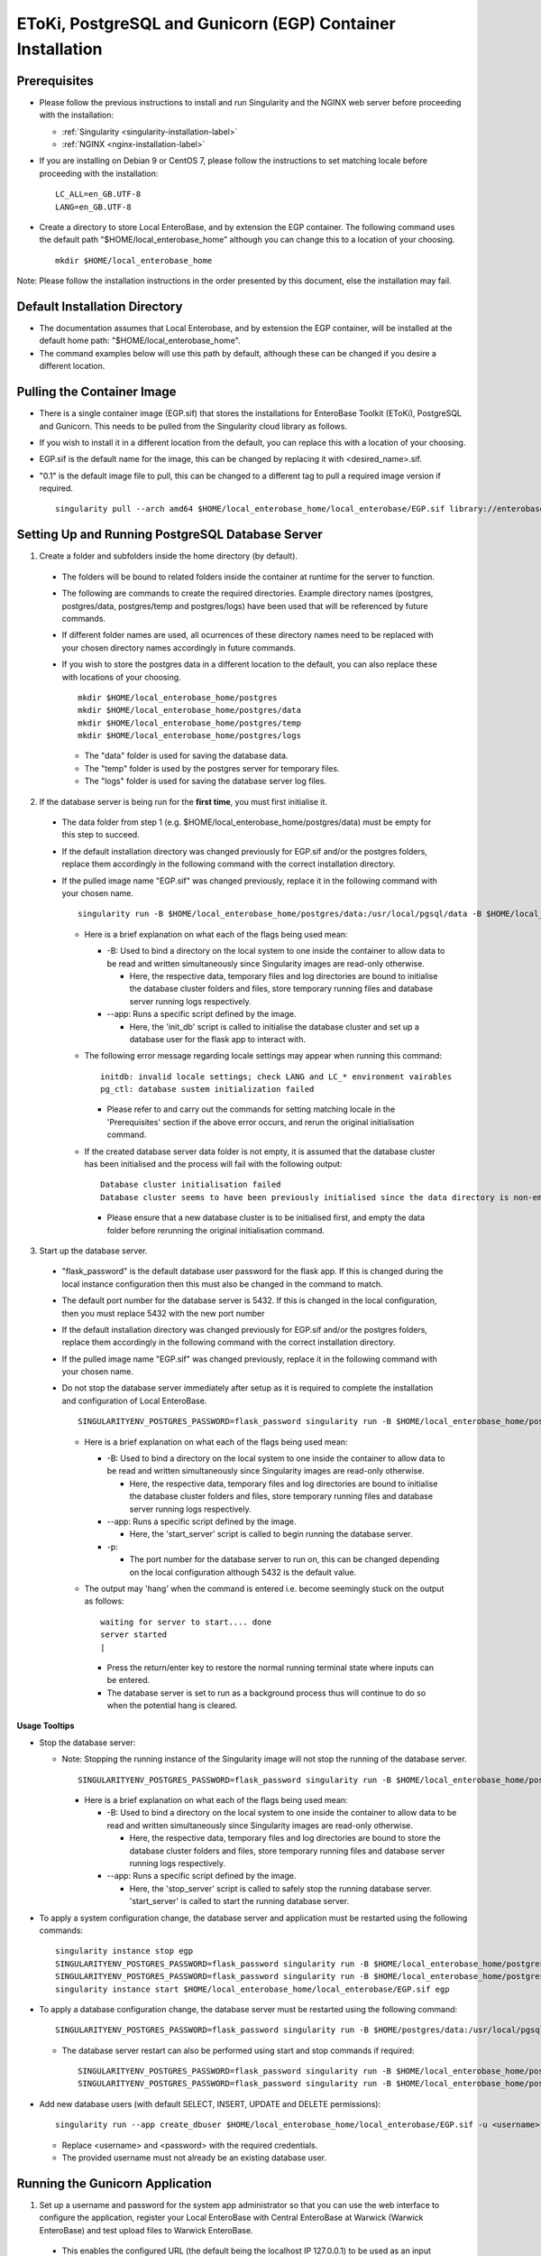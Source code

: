 EToKi, PostgreSQL and Gunicorn (EGP) Container Installation
------------------------------------------------------------

Prerequisites
==============

* Please follow the previous instructions to install and run Singularity and the NGINX web server before proceeding with the installation:

  * :ref:`Singularity <singularity-installation-label>`
  * :ref:`NGINX <nginx-installation-label>`

* If you are installing on Debian 9 or CentOS 7, please follow the instructions to set matching locale before proceeding with the installation:

  ::

    LC_ALL=en_GB.UTF-8
    LANG=en_GB.UTF-8

* Create a directory to store Local EnteroBase, and by extension the EGP container. The following command uses the default path "$HOME/local_enterobase_home" although you can change this to a location of your choosing.

  ::

    mkdir $HOME/local_enterobase_home

Note: Please follow the installation instructions in the order presented by this document, else the installation may fail.

Default Installation Directory
===============================

* The documentation assumes that Local Enterobase, and by extension the EGP container, will be installed at the default home path: "$HOME/local_enterobase_home".
* The command examples below will use this path by default, although these can be changed if you desire a different location.

Pulling the Container Image
=============================

* There is a single container image (EGP.sif) that stores the installations for EnteroBase Toolkit (EToKi), PostgreSQL and Gunicorn. This needs to be pulled from the Singularity cloud library as follows.
* If you wish to install it in a different location from the default, you can replace this with a location of your choosing.
* EGP.sif is the default name for the image, this can be changed by replacing it with <desired_name>.sif.
* "0.1" is the default image file to pull, this can be changed to a different tag to pull a required image version if required.

  ::

    singularity pull --arch amd64 $HOME/local_enterobase_home/local_enterobase/EGP.sif library://enterobase/default/egp:0.1

Setting Up and Running PostgreSQL Database Server
=================================================

1. Create a folder and subfolders inside the home directory (by default).

  * The folders will be bound to related folders inside the container at runtime for the server to function.
  * The following are commands to create the required directories. Example directory names (postgres, postgres/data, postgres/temp and postgres/logs) have been used that will be referenced by future commands.
  * If different folder names are used, all ocurrences of these directory names need to be replaced with your chosen directory names accordingly in future commands.
  * If you wish to store the postgres data in a different location to the default, you can also replace these with locations of your choosing.

    ::

      mkdir $HOME/local_enterobase_home/postgres
      mkdir $HOME/local_enterobase_home/postgres/data
      mkdir $HOME/local_enterobase_home/postgres/temp
      mkdir $HOME/local_enterobase_home/postgres/logs

    * The "data" folder is used for saving the database data.
    * The "temp" folder is used by the postgres server for temporary files.
    * The "logs" folder is used for saving the database server log files.

2. If the database server is being run for the **first time**, you must first initialise it.

  * The data folder from step 1 (e.g. $HOME/local_enterobase_home/postgres/data) must be empty for this step to succeed.
  * If the default installation directory was changed previously for EGP.sif and/or the postgres folders, replace them accordingly in the following command with the correct installation directory.
  * If the pulled image name "EGP.sif" was changed previously, replace it in the following command with your chosen name.

    ::

      singularity run -B $HOME/local_enterobase_home/postgres/data:/usr/local/pgsql/data -B $HOME/local_enterobase_home/postgres/temp:/var/run/postgresql/ -B $HOME/local_enterobase_home/postgres/logs:/usr/local/pgsql/logs --app init_db $HOME/local_enterobase_home/local_enterobase/EGP.sif

    * Here is a brief explanation on what each of the flags being used mean:

      * -B: Used to bind a directory on the local system to one inside the container to allow data to be read and written simultaneously since Singularity images are read-only otherwise.

        * Here, the respective data, temporary files and log directories are bound to initialise the database cluster folders and files, store temporary running files and database server running logs respectively.

      * --app: Runs a specific script defined by the image.

        * Here, the 'init_db' script is called to initialise the database cluster and set up a database user for the flask app to interact with.

    * The following error message regarding locale settings may appear when running this command:

      ::

        initdb: invalid locale settings; check LANG and LC_* environment vairables
        pg_ctl: database sustem initialization failed

      * Please refer to and carry out the commands for setting matching locale in the 'Prerequisites' section if the above error occurs, and rerun the original initialisation command.

    * If the created database server data folder is not empty, it is assumed that the database cluster has been initialised and the process will fail with the following output:

      ::

        Database cluster initialisation failed
        Database cluster seems to have been previously initialised since the data directory is non-empty

      * Please ensure that a new database cluster is to be initialised first, and empty the data folder before rerunning the original initialisation command.

3. Start up the database server.

  * "flask_password" is the default database user password for the flask app. If this is changed during the local instance configuration then this must also be changed in the command to match.
  * The default port number for the database server is 5432. If this is changed in the local configuration, then you must replace 5432 with the new port number
  * If the default installation directory was changed previously for EGP.sif and/or the postgres folders, replace them accordingly in the following command with the correct installation directory.
  * If the pulled image name "EGP.sif" was changed previously, replace it in the following command with your chosen name.
  * Do not stop the database server immediately after setup as it is required to complete the installation and configuration of Local EnteroBase.

    ::

      SINGULARITYENV_POSTGRES_PASSWORD=flask_password singularity run -B $HOME/local_enterobase_home/postgres/data:/usr/local/pgsql/data -B $HOME/local_enterobase_home/postgres/temp:/var/run/postgresql/ -B $HOME/local_enterobase_home/postgres/logs:/usr/local/pgsql/logs --app start_server $HOME/local_enterobase_home/local_enterobase/EGP.sif -p 5432

    * Here is a brief explanation on what each of the flags being used mean:

      * -B: Used to bind a directory on the local system to one inside the container to allow data to be read and written simultaneously since Singularity images are read-only otherwise.

        * Here, the respective data, temporary files and log directories are bound to initialise the database cluster folders and files, store temporary running files and database server running logs respectively.

      * --app: Runs a specific script defined by the image.

        * Here, the 'start_server' script is called to begin running the database server.

      * -p:

        * The port number for the database server to run on, this can be changed depending on the local configuration although 5432 is the default value.

    * The output may 'hang' when the command is entered i.e. become seemingly stuck on the output as follows:

      ::

        waiting for server to start.... done
        server started
        |

      * Press the return/enter key to restore the normal running terminal state where inputs can be entered.
      * The database server is set to run as a background process thus will continue to do so when the potential hang is cleared.

**Usage Tooltips**

* Stop the database server:

  * Note: Stopping the running instance of the Singularity image will not stop the running of the database server.

    ::

      SINGULARITYENV_POSTGRES_PASSWORD=flask_password singularity run -B $HOME/local_enterobase_home/postgres/data:/usr/local/pgsql/data -B $HOME/local_enterobase_home/postgres/temp:/var/run/postgresql/ -B $HOME/local_enterobase_home/postgres/logs:/usr/local/pgsql/logs --app stop_server $HOME/local_enterobase_home/local_enterobase/EGP.sif

    * Here is a brief explanation on what each of the flags being used mean:

      * -B: Used to bind a directory on the local system to one inside the container to allow data to be read and written simultaneously since Singularity images are read-only otherwise.

        * Here, the respective data, temporary files and log directories are bound to store the database cluster folders and files, store temporary running files and database server running logs respectively.

      * --app: Runs a specific script defined by the image.

        * Here, the 'stop_server' script is called to safely stop the running database server. 'start_server' is called to start the running database server.

* To apply a system configuration change, the database server and application must be restarted using the following commands:

  ::

    singularity instance stop egp
    SINGULARITYENV_POSTGRES_PASSWORD=flask_password singularity run -B $HOME/local_enterobase_home/postgres/data:/usr/local/pgsql/data -B $HOME/local_enterobase_home/postgres/temp:/var/run/postgresql/ -B $HOME/local_enterobase_home/postgres/logs:/usr/local/pgsql/logs --app stop_server $HOME/local_enterobase_home/local_enterobase/EGP.sif
    SINGULARITYENV_POSTGRES_PASSWORD=flask_password singularity run -B $HOME/local_enterobase_home/postgres/data:/usr/local/pgsql/data -B $HOME/local_enterobase_home/postgres/temp:/var/run/postgresql/ -B $HOME/local_enterobase_home/postgres/logs:/usr/local/pgsql/logs --app start_server $HOME/local_enterobase_home/local_enterobase/EGP.sif -p 5432
    singularity instance start $HOME/local_enterobase_home/local_enterobase/EGP.sif egp

* To apply a database configuration change, the database server must be restarted using the following command:

  ::

    SINGULARITYENV_POSTGRES_PASSWORD=flask_password singularity run -B $HOME/postgres/data:/usr/local/pgsql/data -B $HOME/postgres/temp:/var/run/postgresql/ -B $HOME/postgres/logs:/usr/local/pgsql/logs --app restart_server $HOME/local_enterobase_home/local_enterobase/EGP.sif -p 5432

  * The database server restart can also be performed using start and stop commands if required:

    ::

      SINGULARITYENV_POSTGRES_PASSWORD=flask_password singularity run -B $HOME/local_enterobase_home/postgres/data:/usr/local/pgsql/data -B $HOME/local_enterobase_home/postgres/temp:/var/run/postgresql/ -B $HOME/local_enterobase_home/postgres/logs:/usr/local/pgsql/logs --app stop_server $HOME/local_enterobase_home/local_enterobase/EGP.sif
      SINGULARITYENV_POSTGRES_PASSWORD=flask_password singularity run -B $HOME/local_enterobase_home/postgres/data:/usr/local/pgsql/data -B $HOME/local_enterobase_home/postgres/temp:/var/run/postgresql/ -B $HOME/local_enterobase_home/postgres/logs:/usr/local/pgsql/logs --app start_server $HOME/local_enterobase_home/local_enterobase/EGP.sif -p 5432

* Add new database users (with default SELECT, INSERT, UPDATE and DELETE permissions):

  ::

    singularity run --app create_dbuser $HOME/local_enterobase_home/local_enterobase/EGP.sif -u <username> -p <password>

  * Replace <username> and <password> with the required credentials.
  * The provided username must not already be an existing database user.

Running the Gunicorn Application
================================

1. Set up a username and password for the system app administrator so that you can use the web interface to configure the application, register your Local EnteroBase with Central EnteroBase at Warwick (Warwick EnteroBase) and test upload files to Warwick EnteroBase.

  * This enables the configured URL (the default being the localhost IP 127.0.0.1) to be used as an input into the browser to access the application configuration pages.
  * Set up the username and password by replacing "username" and "mypassword" with your own details.
  * If the default installation directory was changed previously for EGP.sif, replace it in the following command with the correct installation directory.
  * If the pulled image name "EGP.sif" was changed previously, replace it in the following command with your chosen name.

    ::

      singularity run --app set_user $HOME/local_enterobase_home/local_enterobase/EGP.sif -u <username> -p <password>

    * Here is a brief explanation on what each of the flags being used mean:

      * --app: Runs a specific script defined by the image.

        * Here, the 'set_user' script is called to set the user's details such that they can be used to access the application.

      * -u: Identifies the following argument as a username.

      * -p: Identifies the following argument as a password.

  * Please note that an error message regarding database configuration may appear when running this command, but it can be ignored at this stage. E.g:

    ::

      [2020-11-16 09:52:13,656] INFO in __init__: Database error: <class 'sqlalchemy.exc.OperationalError'>, error is (psycopg2.OperationalError) could not connect to server: Connection refused
    	  Is the server running on host "localhost" (127.0.0.1) and accepting
    	  TCP/IP connections on port 5432?

2. Run the Gunicorn application.

  * If the default installation directory was changed previously for EGP.sif, replace it accordingly in the following command with the correct installation directory.
  * If the pulled image name "EGP.sif" was changed previously, replace it in the following command with your chosen name.
  * "egp" is the given name of the running image instance, this can be changed to a name of your choosing.
  * The following gunicorn app running options are the set defaults, these values can be changed if desired.

    ::

      singularity instance start $HOME/local_enterobase_home/local_enterobase/EGP.sif egp -b 0.0.0.0:8000 --timeout 300 --name "local_entero" --log-file=$HOME/logs/gunilog.log --bind=unix:$HOME/sock

    * Here is a brief explanation on what each of the flags being used mean:

      * -b: Defines a server socket to bind.

        * Here, both the sockets 0.0.0.0:8000 and unix:$HOME/sock are defined to run the gunicorn app off of.

      * --timeout: Specifies the time to wait for activity from silent workers before killing and restarting them.

        * Here, a 300 second (5 minute) waiting time is defined.

      * --name: The base process name.

        * Here, it is named "local_entero".

      * --log-file: The path of the log file to write errors to.

        * Here, the default home directory and log file name are used.

**Usage Tooltips**

* To ensure that the Local EnteroBase instance is running, use the following command to list all the running Singularity instances:

  ::

    singularity instance list

  * The output will include the running instance name "i.e. local_enterobase", it will look something like this:

  +------------------------+------------+----------+----------------------------------+
  | INSTANCE NAME          | PID        | IP       |IMAGE                             |
  +========================+============+==========+==================================+
  | egp       | 23456      |            | /home/user/local_enterobase.sif             |
  +------------------------+------------+----------+----------------------------------+

  * If you want to restart the system, you should stop the instance first, then run it again using the commands for applying a system configuration change below.

Redis Setup and Usage
=====================

1. Create a folder and subfolders inside the home directory (by default).

  * The folders will be bound to related folders inside the container at runtime for the server to function.
  * The following are commands to create the required directories. Example directory names (redis, redis/data, redis/temp and redis/logs) have been used that will be referenced by future commands.
  * If different folder names are used, all ocurrences of these directory names need to be replaced with your chosen directory names accordingly in future commands.
  * If you wish to store the redis data in a different location to the default, you can also replace these with locations of your choosing.

    ::

      mkdir $HOME/local_enterobase_home/redis
      mkdir $HOME/local_enterobase_home/redis/data
      mkdir $HOME/local_enterobase_home/redis/temp
      mkdir $HOME/local_enterobase_home/redis/logs

    * The "data" folder is used for saving the Redis data.
    * The "temp" folder is used by the Redis server for temporary files. If there are any pid-related errors when starting Redis such as "/var/run/redis_6379.pid exists, process is already running or crashed", delete the ".pid" file in this directory and the problem should be resolved.
    * The "logs" folder is used for saving the Redis server log files.

2. Run the Redis server.

  * If the default installation directory was changed previously for EGP.sif and/or the Redis folders, replace them accordingly in the following command with the correct installation directory.
  * If the pulled image name "EGP.sif" was changed previously, replace it in the following command with your chosen name.

    ::

      singularity run -B $HOME/local_enterobase_home/redis/data:/var/redis/6379 -B $HOME/local_enterobase_home/redis/temp:/var/run/ -B $HOME/local_enterobase_home/redis/logs:/var/log/redis --app start_redis $HOME/local_enterobase_home/local_enterobase/EGP.sif

    * Here is a brief explanation on what each of the flags being used mean:

      * -B: Used to bind a directory on the local system to one inside the container to allow data to be read and written simultaneously since Singularity images are read-only otherwise.

        * Here, the respective data, temporary files and log directories are bound to store the Redis server folders and files, store temporary running files and Redis server running logs respectively.

      * --app: Runs a specific script defined by the image.

        * Here, the 'start_redis' script is called to start running the Redis server.

**Usage Tooltips**

* Check if the Redis server is up and running:

  * If the default installation directory was changed previously for EGP.sif and/or the Redis folders, replace them accordingly in the following command with the correct installation directory.
  * If the pulled image name "EGP.sif" was changed previously, replace it in the following command with your chosen name.

    ::

      singularity run -B $HOME/local_enterobase_home/redis/data:/var/redis/6379 -B $HOME/local_enterobase_home/redis/temp:/var/run/ -B $HOME/local_enterobase_home/redis/logs:/var/log/redis --app ping_redis $HOME/local_enterobase_home/local_enterobase/EGP.sif

    * Here is a brief explanation on what each of the flags being used mean:

      * -B: Used to bind a directory on the local system to one inside the container to allow data to be read and written simultaneously since Singularity images are read-only otherwise.

        * Here, the respective data, temporary files and log directories are bound to store the Redis server folders and files, store temporary running files and Redis server running logs respectively.

      * --app: Runs a specific script defined by the image.

        * Here, the 'ping_redis' script is called to check if the Redis server is running.

* Stop the Redis server:

  * If the default installation directory was changed previously for EGP.sif and/or the Redis folders, replace them accordingly in the following command with the correct installation directory.
  * If the pulled image name "EGP.sif" was changed previously, replace it in the following command with your chosen name.

    ::

      singularity run -B $HOME/local_enterobase_home/redis/data:/var/redis/6379 -B $HOME/local_enterobase_home/redis/temp:/var/run/ -B $HOME/local_enterobase_home/redis/logs:/var/log/redis --app stop_redis $HOME/local_enterobase_home/local_enterobase/EGP.sif

    * Here is a brief explanation on what each of the flags being used mean:

      * -B: Used to bind a directory on the local system to one inside the container to allow data to be read and written simultaneously since Singularity images are read-only otherwise.

        * Here, the respective data, temporary files and log directories are bound to store the Redis server folders and files, store temporary running files and Redis server running logs respectively.

      * --app: Runs a specific script defined by the image.

        * Here, the 'stop_redis' script is called to stop running the Redis server.


Configuring EToKi
=================

1. Create a folder inside the home directory (by default).

  * The folder will be bound to a related folder inside the container at runtime to enable the correct functionality of EToKi for Local EnteroBase.
  * The following is a command to create the required directories. Their names have been used as defaults and will be referenced by future commands.
  * If a different folder name is used, all ocurrences of this need to be replaced with your chosen directory name accordingly in future commands.
  * The default installation location is $HOME/local_enterobase_home. If you wish to install it in a different location, you can also replace this with a location of your choosing.

    ::

      mkdir $HOME/local_enterobase_home/EToKi_externals
      mkdir $HOME/local_enterobase_home/EToKi
      mkdir $HOME/local_enterobase_home/EToKi/reads
      mkdir $HOME/local_enterobase_home/EToKi/prep_out
      mkdir $HOME/local_enterobase_home/EToKi/asm_out

    * "EToKi_externals" is used for saving external files to be used by EToKi.
    * "EToKi" folder is used for saving files to be used by EToKi and store results of their preparation and assembly.
    * "EToKi/reads" is used for storing read files to be prepared and assembled.
    * "EToKi/prep_out" is used for storing the preparation results of the initial read files.
    * "EToKi/asm_out" is used to store the assembly results of the prepared read files.

2. Copy the required configure data file (configure.ini) to the working directory of EToKI. $HOME/local_enterobase_home/EToKi is used by default.

  * Navigate to the main directory of EToKI first before copying the configure data file.
  * If the default installation directory was changed previously for EGP.sif, replace it in the following command with the correct installation directory.
  * If the pulled image name "EGP.sif" was changed previously, replace it in the following command with your chosen name.

    ::

      cd $HOME/local_enterobase_home/EToKi
      singularity run --app cp_configure $HOME/local_enterobase_home/local_enterobase/EGP.sif

3. Download usearch and the MiniKraken2 database for EToKi to function correctly. **(Not required for the beta test)**.

  * usearch software - You may need to submit a free licence request, where you should receive an email which contains a download link.
  * MiniKraken2 database - You can download it from their website: https://ccb.jhu.edu/software/kraken2/index.shtml?t=downloads
  * A suggested command is "wget" to download the software.

  You can use the following commands to download usearch:

    ::

      cd $HOME/local_enterobase_home/EToKi_externals
      wget https://www.drive5.com/downloads/usearch11.0.667_i86linux32.gz
      chmod 755 usearch11.0.667_i86linux32.gz
      gzip -d usearch11.0.667_i86linux32.gz

  You can use the following commands to download MiniKraken2:

    ::

      wget https://github.com/DerrickWood/kraken2/archive/v2.0.8-beta.tar.gz
      tar xf v2.0.8-beta.tar.gz
      mv kraken2-2.0.8-beta minikraken2

4. Save usearch and MiniKraken2 to the same folder e.g. $HOME/local_enterobase_home/EToKi_externals (default). **(Not required for the beta test)**.

5. Configure EToKi. **(Not required for the beta test)**.

  * If the name EToKi_externals has been changed, replace its occurrence in the following command by the new name.
  * If the storage location for configure.ini has been changed, replace its path in the following command by its location.
  * If the Kraken database has a different directory name other than the default "minikraken2" upon installation, you can leave it unchanged or change it to this/another appropriate name and replace its occurrence in the following command accordingly.
  * If the default installation directory was changed previously for EGP.sif and/or EToki_Externals, replace them in the following command with the correct installation directory.
  * If the pulled image name "EGP.sif" was changed previously, replace it in the following command with your chosen name.

    ::

      singularity run -B $HOME/local_enterobase_home/EToKi/configure.ini:/code/EToKi/modules/configure.ini -B $HOME/local_enterobase_home/EToKi_externals:/code/EToKi/local_externals --app run_etoki $HOME/local_enterobase_home/local_enterobase/EGP.sif configure --usearch /code/EToKi/local_externals/usearch11.0.667_i86linux32 --link_krakenDB /code/EToKi/local_externals/minikraken2/

    * Here is a brief explanation on what some flags being used mean:

      * -B: Used to bind a directory on the local system to one inside the container to allow data to be read and written simultaneously since Singularity images are read-only otherwise.

        * Here, the EToKi configuration file and the local externals folder storing usearch and minikraken2 are bound to enable updating the configuration paths and internally access usearch and minkraken2 respectively.

      * --app: Runs a specific script defined by the image.

        * Here, the 'run_etoki' script is called to pass in commands leading to the execution of EToKi functions, in this case it is cp_configure.

      * --usearch: Used to pass the locally downloaded usearch file to the container.

        * As /code/EToKi/local_externals is bound by the local externals folder, the internal container path that usearch is saved to can be used.

      * --link_krakenDB: Used to pass the locally downloaded Kraken database to the container.

        * As /code/EToKi/local_externals is bound by the local externals folder, the internal container path that the database directory is saved to can be used.

**Usage Tooltips**

* Preparing Read Files for Assembly:

  * If the default installation directory was changed previously for EGP.sif, replace it in the following command with the correct installation directory.
  * If the pulled image name "EGP.sif" was changed previously, replace it in the following command with your chosen name.
  * pe_example_1.fastq.gz, pe_example_2.fastq.gz and example_dir are example names for the read files to be prepared and the subdirectory in which to store their preparation results in. Replace these as required.

    ::

      singularity run -B $HOME/local_enterobase_home/EToKi/prep_out:/code/EToKi/prep_out -B $HOME/local_enterobase_home/EToKi/reads:/code/EToKi/reads --app run_etoki $HOME/local_enterobase_home/local_enterobase/EGP.sif prepare --pe /code/EToKi/reads/pe_example_1.fastq.gz,/code/EToKi/reads/pe_example_2.fastq.gz -p /code/EToKi/prep_out/example_dir/file_suffix

    * Here is a brief explanation on what some flags being used mean:

      * -B: Used to bind a directory on the local system to one inside the container to allow data to be read and written simultaneously since Singularity images are read-only otherwise.

        * Here, the folders for storing the read files and preparation results are bound to pass the locally stored read files to the container and receive the prepared files respectively.

      * --pe: Links one or more paired-end read files to prepare.

        * Here, 2 paired-end read files have been passed in as an example.
        * The flag --se for passing single-end read files can also be used if these are initially present.

      * -p: Links a target path to store preparation results.

        * Here, an example subdirectory within EToKi/prep_out has been passed in as an example, with 'file_suffix' being appended onto all generated filenames e.g. 'file_suffix_L1_R1.fastq.gz'

* Assembling Prepared Read Files:

  * If the default installation directory was changed previously for EGP.sif, replace it in the following command with the correct installation directory.
  * If the pulled image name "EGP.sif" was changed previously, replace it in the following command with your chosen name.
  * pe_example_1.fastq.gz, pe_example_2.fastq.gz and example_dir are example names for the resulting prepared read files from the previous step. Use the names of your resulting files accordingly.

    ::

      singularity run -B $HOME/local_enterobase_home/EToKi/asm_out:/code/EToKi/asm_out -B $HOME/local_enterobase_home/EToKi/prep_out:/code/EToKi/prep_out --app run_etoki $HOME/local_enterobase_home/local_enterobase/EGP.sif assemble --pe /code/EToKi/prep_out/pe_example_1.fastq.gz,/code/EToKi/prep_out/pe_example_2.fastq.gz --se /code/EToKi/prep_out/se_example_2.fastq.gz -p /code/EToKi/asm_out/example_dir/file_suffix

    * Here is a brief explanation on what some flags being used mean:

      * -B: Used to bind a directory on the local system to one inside the container to allow data to be read and written simultaneously since Singularity images are read-only otherwise.

        * Here, the folders for storing the prepared read files and assmbly results are bound to pass the prepared read files stored locally from the previous step to the container and receive the assembly results respectively.

      * --pe: Links one or more paired-end read files to assemble.

        * Here, 2 paired-end prepared read files have been passed in as an example.

      * --se: Links one or more single-end read files to prepare.

        * Here, a singular prepared read file has been passed in as an example. This is a possible result from preparing only paired-end read files.
        * This flag is optional as it depends on the initial read files and their preparation results.

      * -p: Links a target directory to store preparation results.

        * Here, an example subdirectory within EToKi/prep_out has been passed in as an example, with 'file_suffix' being appended onto all generated filenames e.g. 'file_suffix.result.fastq'

Additional Notes
================

* The local installation configuration file is saved in your home folder (.local_configuration_file.yml), you can edit it directly using any text editor (e.g. vim) or it can be alerted using “/update_system_configuration”  link from the web interface (it will be the default main web page if the database is not configured or not configured correctly).

* The application is accessible by the provided URL/IP address, set during NGINX configuration (in the nginx.conf file).
